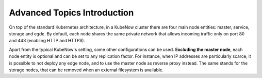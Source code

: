 Advanced Topics Introduction
============================
On top of the standard Kubernetes architecture, in a KubeNow cluster there are four main node entities: master, service, storage and egde. By default, each node shares the same private network that allows incoming traffic only on port 80 and 443 (enabling HTTP and HTTPS).

Apart from the typical KubeNow's setting, some other configurations can be used. **Excluding the master node**, each node entity is optional and can be set to any replication factor. For instance, when IP addresses are particularly scarce, it is possible to not deploy any edge node, and to use the master node as reverse proxy instead. The same stands for the storage nodes, that can be removed when an external filesystem is available.